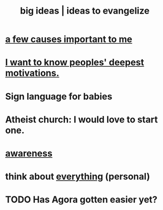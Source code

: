 :PROPERTIES:
:ID:       87b94a7c-60fe-43a9-818e-f08f5f560b70
:END:
#+title: big ideas | ideas to evangelize
* [[id:4a68de20-5a78-4360-94a1-ba01e090df19][a few causes important to me]]
* [[id:5327d2ce-1764-4bef-8959-aa8b5c478575][I want to know peoples' deepest motivations.]]
* Sign language for babies
* Atheist church: I would love to start one.
* [[id:9ec55e32-f974-479e-8295-7d9e30156684][awareness]]
* think about [[id:f4302c48-ab8e-4a6a-920c-46999dc60312][everything]] (personal)
* TODO Has Agora gotten easier yet?
